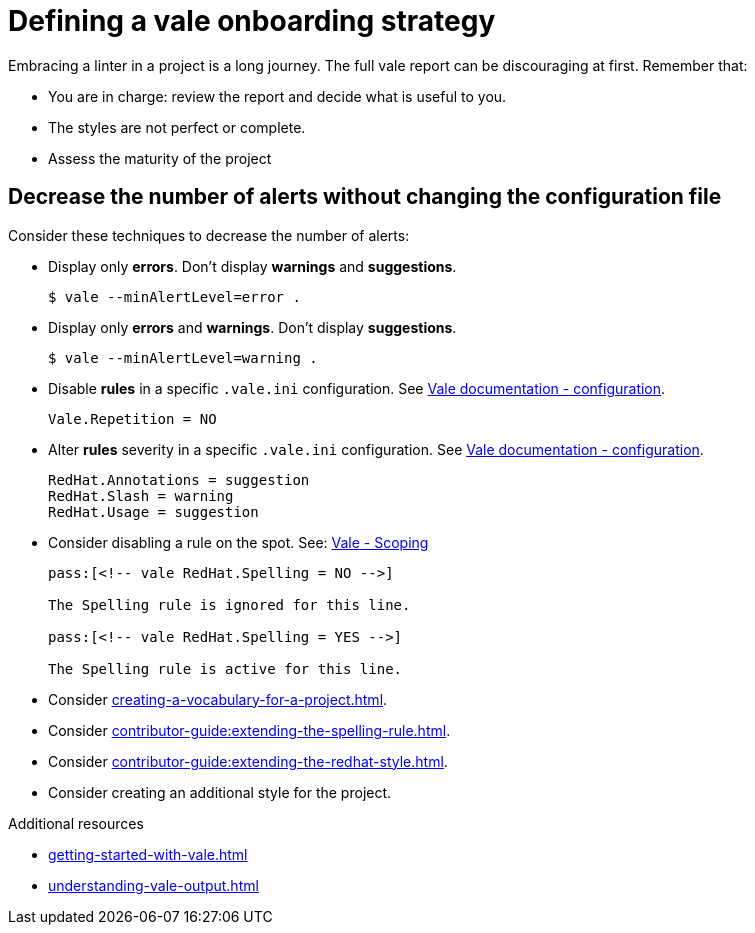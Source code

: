 :_module-type: REFERENCE

[id="ref_defining-a-vale-onboarding-strategy_{context}"]
= Defining a vale onboarding strategy

Embracing a linter in a project is a long journey. The full vale report can be discouraging at first. Remember that:

* You are in charge: review the report and decide what is useful to you. 
* The styles are not perfect or complete. 
* Assess the maturity of the project

== Decrease the number of alerts without changing the configuration file

Consider these techniques to decrease the number of alerts:

* Display only *errors*. Don't display *warnings* and *suggestions*.
+
----
$ vale --minAlertLevel=error .
----

* Display only *errors* and *warnings*. Don't display *suggestions*.
+
----
$ vale --minAlertLevel=warning .
----

* Disable *rules* in a specific `.vale.ini` configuration. See link:https://docs.errata.ai/vale/config[Vale documentation - configuration].
+
----
Vale.Repetition = NO
----

* Alter *rules* severity in a specific `.vale.ini` configuration. See link:https://docs.errata.ai/vale/config[Vale documentation - configuration].
+
----
RedHat.Annotations = suggestion
RedHat.Slash = warning
RedHat.Usage = suggestion
----

* Consider disabling a rule on the spot. See: link:https://docs.errata.ai/vale/scoping[Vale - Scoping]
+
----
pass:[<!-- vale RedHat.Spelling = NO -->]

The Spelling rule is ignored for this line.

pass:[<!-- vale RedHat.Spelling = YES -->]

The Spelling rule is active for this line.

----

* Consider xref:creating-a-vocabulary-for-a-project.adoc[].

* Consider xref:contributor-guide:extending-the-spelling-rule.adoc[]. 

* Consider xref:contributor-guide:extending-the-redhat-style.adoc[].

* Consider creating an additional style for the project.

[role="_additional-resources"]
.Additional resources

* xref:getting-started-with-vale.adoc[]
* xref:understanding-vale-output.adoc[]


